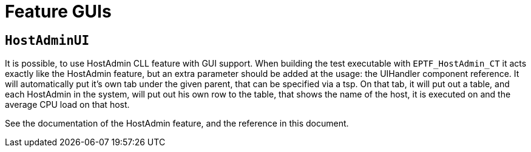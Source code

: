 = Feature GUIs

== `HostAdminUI`

It is possible, to use HostAdmin CLL feature with GUI support. When building the test executable with `EPTF_HostAdmin_CT` it acts exactly like the HostAdmin feature, but an extra parameter should be added at the usage: the UIHandler component reference. It will automatically put it’s own tab under the given parent, that can be specified via a tsp. On that tab, it will put out a table, and each HostAdmin in the system, will put out his own row to the table, that shows the name of the host, it is executed on and the average CPU load on that host.

See the documentation of the HostAdmin feature, and the reference in this document.
